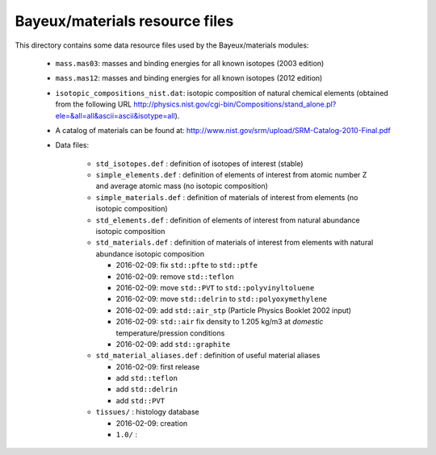 Bayeux/materials resource files
===============================

This directory contains some data resource files used by the
Bayeux/materials modules:

 * ``mass.mas03``: masses and binding energies for all known isotopes (2003 edition)
 * ``mass.mas12``: masses and binding energies for all known isotopes (2012 edition)
 * ``isotopic_compositions_nist.dat``: isotopic composition of natural
   chemical elements (obtained from the following URL http://physics.nist.gov/cgi-bin/Compositions/stand_alone.pl?ele=&all=all&ascii=ascii&isotype=all).
 * A catalog of materials can be found at:
   http://www.nist.gov/srm/upload/SRM-Catalog-2010-Final.pdf
 * Data files:

    * ``std_isotopes.def`` : definition of isotopes of interest (stable)
    * ``simple_elements.def`` : definition of elements of interest from atomic number Z and average atomic mass (no isotopic composition)
    * ``simple_materials.def`` : definition of materials of interest from elements (no isotopic composition)
    * ``std_elements.def`` : definition of elements of interest from natural abundance isotopic composition
    * ``std_materials.def`` : definition of materials of interest from elements with natural abundance isotopic composition

      * 2016-02-09: fix ``std::pfte`` to ``std::ptfe``
      * 2016-02-09: remove ``std::teflon``
      * 2016-02-09: move ``std::PVT`` to  ``std::polyvinyltoluene``
      * 2016-02-09: move ``std::delrin`` to  ``std::polyoxymethylene``
      * 2016-02-09: add ``std::air_stp`` (Particle Physics Booklet 2002 input)
      * 2016-02-09: ``std::air`` fix density to 1.205 kg/m3 at *domestic* temperature/pression conditions
      * 2016-02-09: add ``std::graphite``

    * ``std_material_aliases.def`` : definition of useful material aliases

      * 2016-02-09: first release
      * add ``std::teflon``
      * add ``std::delrin``
      * add ``std::PVT``

    * ``tissues/`` : histology database

      * 2016-02-09: creation
      * ``1.0/`` :

